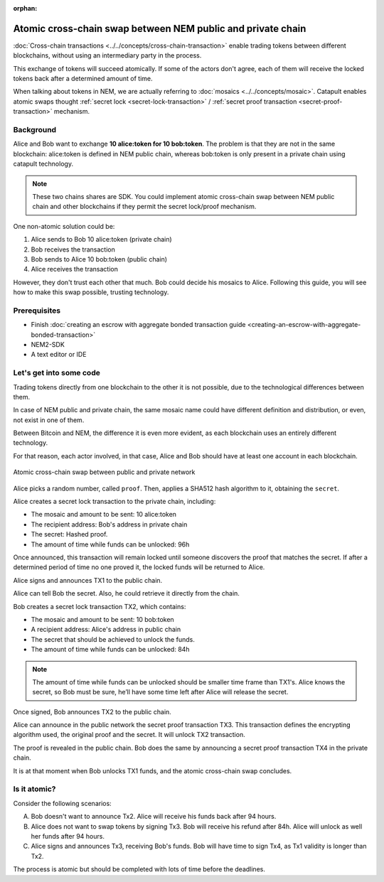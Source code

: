 :orphan:

############################################################
Atomic cross-chain swap between NEM public and private chain
############################################################

:doc:`Cross-chain transactions <../../concepts/cross-chain-transaction>` enable trading tokens between different blockchains, without using an intermediary party in the process.

This exchange of tokens will succeed atomically. If some of the actors don't agree, each of them will receive the locked tokens back after a determined amount of time.

When talking about tokens in NEM, we are actually referring to :doc:`mosaics <../../concepts/mosaic>`. Catapult enables atomic swaps thought :ref:`secret lock <secret-lock-transaction>` / :ref:`secret proof transaction <secret-proof-transaction>` mechanism.

**********
Background
**********

Alice and Bob want to exchange **10 alice:token for 10 bob:token**. The problem is that they are not in the same blockchain: alice:token is defined in NEM public chain, whereas bob:token is only present in a private chain using catapult technology.

.. note:: These two chains shares are SDK. You could implement atomic cross-chain swap between NEM public chain and other blockchains if they permit the secret lock/proof mechanism.

One non-atomic solution could be:

1) Alice sends to Bob 10 alice:token (private chain)
2) Bob receives the transaction
3) Bob sends to Alice 10 bob:token (public chain)
4) Alice receives the transaction

However, they don't trust each other that much. Bob could decide his mosaics to Alice. Following this guide, you will see how to make this swap possible, trusting technology.

*************
Prerequisites
*************

- Finish :doc:`creating an escrow with aggregate bonded transaction guide <creating-an-escrow-with-aggregate-bonded-transaction>`
- NEM2-SDK
- A text editor or IDE

************************
Let's get into some code
************************

Trading tokens directly from one blockchain to the other it is not possible, due to the technological differences between them.

In case of NEM public and private chain, the same mosaic name could have different definition and distribution, or even, not exist in one of them.

Between Bitcoin and NEM, the difference it is even more evident, as each blockchain uses an entirely different technology.

For that reason, each actor involved, in that case, Alice and Bob should have at least one account in each blockchain.

.. figure:: ../../resources/images/guides-transactions-atomic-cross-chain-swap.png
        :align: center
        :width: 700px

        Atomic cross-chain swap between public and private network

.. example-code::

   .. literalinclude:: ../../resources/examples/typescript/transaction/UsingSecretLockForAtomicCrosschainSwapTransactions.ts
        :language: typescript
        :lines:  37-44

Alice picks a random number, called ``proof``. Then, applies a SHA512 hash algorithm to it, obtaining the ``secret``.

.. example-code::

    .. literalinclude:: ../../resources/examples/typescript/transaction/UsingSecretLockForAtomicCrosschainSwapTransactions.ts
        :language: typescript
        :lines:  48-51

Alice creates a secret lock transaction to the private chain, including:

* The mosaic and amount to be sent: 10 alice:token
* The recipient address: Bob's address in private chain
* The secret: Hashed proof.
* The amount of time while funds can be unlocked: 96h

.. example-code::

    .. literalinclude:: ../../resources/examples/typescript/transaction/UsingSecretLockForAtomicCrosschainSwapTransactions.ts
        :language: typescript
        :lines:  54-61

Once announced, this transaction will remain locked until someone discovers the proof that matches the secret. If after a determined period of time no one proved it, the locked funds will be returned to Alice.

Alice signs and announces TX1 to the public chain.

.. example-code::

    .. literalinclude:: ../../resources/examples/typescript/transaction/UsingSecretLockForAtomicCrosschainSwapTransactions.ts
        :language: typescript
        :lines:  64-67

Alice can tell Bob the secret. Also, he could retrieve it directly from the chain.

Bob creates a secret lock transaction TX2, which contains:

* The mosaic and amount to be sent: 10 bob:token
* A recipient address: Alice's address in public chain
* The secret that should be achieved to unlock the funds.
* The amount of time while funds can be unlocked: 84h

.. example-code::

    .. literalinclude:: ../../resources/examples/typescript/transaction/UsingSecretLockForAtomicCrosschainSwapTransactions.ts
        :language: typescript
        :lines:  70-77


.. note::  The amount of time while funds can be unlocked should be smaller time frame than TX1's. Alice knows the secret, so Bob must be sure, he’ll have some time left after Alice will release the secret.

Once signed, Bob announces TX2 to the public chain.

.. example-code::

    .. literalinclude:: ../../resources/examples/typescript/transaction/UsingSecretLockForAtomicCrosschainSwapTransactions.ts
        :language: typescript
        :lines:  80-83

Alice can announce in the public network the secret proof transaction TX3. This transaction defines the encrypting algorithm used, the original proof and the secret. It will unlock TX2 transaction.

.. example-code::

    .. literalinclude:: ../../resources/examples/typescript/transaction/UsingSecretLockForAtomicCrosschainSwapTransactions.ts
        :language: typescript
        :lines:  86-96

The proof is revealed in the public chain. Bob does the same by announcing a secret proof transaction TX4 in the private chain.

.. example-code::

    .. literalinclude:: ../../resources/examples/typescript/transaction/UsingSecretLockForAtomicCrosschainSwapTransactions.ts
        :language: typescript
        :lines:  99-

It is at that moment when Bob unlocks TX1 funds, and the atomic cross-chain swap concludes.

*************
Is it atomic?
*************

Consider the following scenarios:

A) Bob doesn't want to announce Tx2. Alice will receive his funds back after 94 hours.
B) Alice does not want to swap tokens by signing Tx3. Bob will receive his refund after 84h. Alice will unlock as well her funds after 94 hours.
C) Alice signs and announces Tx3, receiving Bob's funds. Bob will have time to sign Tx4, as Tx1 validity is longer than Tx2.

The process is atomic but should be completed with lots of time before the deadlines.